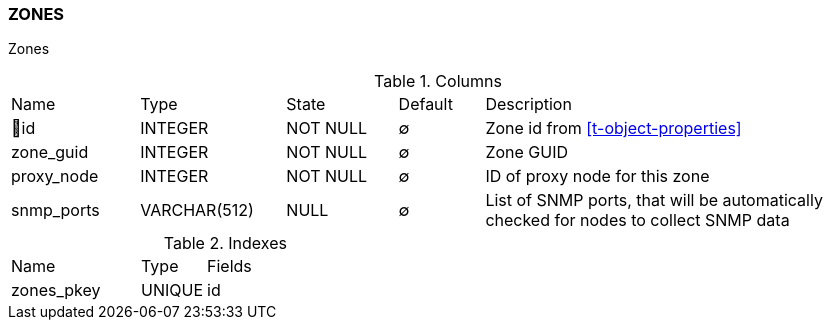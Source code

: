 [[t-zones]]
=== ZONES

Zones

.Columns
[cols="15,17,13,10,45a"]
|===
|Name|Type|State|Default|Description
|🔑id
|INTEGER
|NOT NULL
|∅
|Zone id from <<t-object-properties>>

|zone_guid
|INTEGER
|NOT NULL
|∅
|Zone GUID

|proxy_node
|INTEGER
|NOT NULL
|∅
|ID of proxy node for this zone

|snmp_ports
|VARCHAR(512)
|NULL
|∅
|List of SNMP ports, that will be automatically checked for nodes to collect SNMP data
|===

.Indexes
[cols="30,15,55a"]
|===
|Name|Type|Fields
|zones_pkey
|UNIQUE
|id

|===

